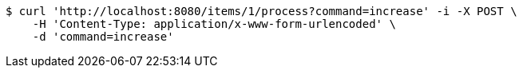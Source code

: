 [source,bash]
----
$ curl 'http://localhost:8080/items/1/process?command=increase' -i -X POST \
    -H 'Content-Type: application/x-www-form-urlencoded' \
    -d 'command=increase'
----